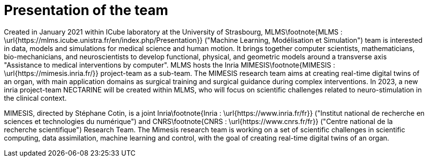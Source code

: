 :stem: latexmath
:xrefstyle: short
= Presentation of the team

Created in January 2021 within ICube laboratory at the University of Strasbourg, MLMS\footnote{MLMS : \url{https://mlms.icube.unistra.fr/en/index.php/Presentation}} ("Machine Learning, Modélisation et Simulation") team is interested in data, models and simulations for medical science and human motion. It brings together computer scientists, mathematicians, bio-mechanicians, and neuroscientists to develop functional, physical, and geometric models around a transverse axis "Assistance to medical interventions by computer". MLMS hosts the Inria MIMESIS\footnote{MIMESIS : \url{https://mimesis.inria.fr/}} project-team as a sub-team. The MIMESIS research team aims at creating real-time digital twins of an organ, with main application domains as surgical training and surgical guidance during complex interventions. In 2023, a new inria project-team NECTARINE will be created within MLMS, who will focus on scientific challenges related to neuro-stimulation in the clinical context. 

MIMESIS, directed by Stéphane Cotin, is a joint Inria\footnote{Inria : \url{https://www.inria.fr/fr}} ("Institut national de recherche en sciences et technologies du numérique") and CNRS\footnote{CNRS : \url{https://www.cnrs.fr/fr}} ("Centre national de la recherche scientifique") Research Team. The Mimesis research team is working on a set of scientific challenges in scientific computing, data assimilation, machine learning and control, with the goal of creating real-time digital twins of an organ.

